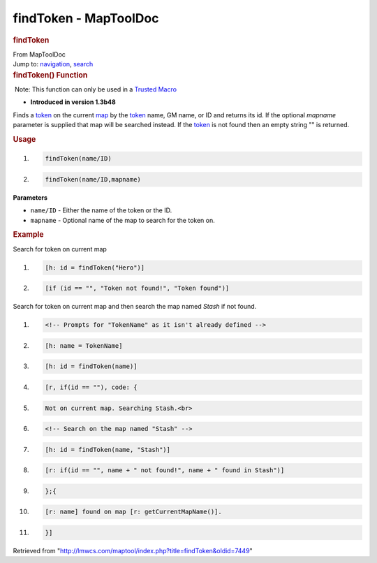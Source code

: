 ======================
findToken - MapToolDoc
======================

.. contents::
   :depth: 3
..

.. container:: noprint
   :name: mw-page-base

.. container:: noprint
   :name: mw-head-base

.. container:: mw-body
   :name: content

   .. container:: mw-indicators

   .. rubric:: findToken
      :name: firstHeading
      :class: firstHeading

   .. container:: mw-body-content
      :name: bodyContent

      .. container::
         :name: siteSub

         From MapToolDoc

      .. container::
         :name: contentSub

      .. container:: mw-jump
         :name: jump-to-nav

         Jump to: `navigation <#mw-head>`__, `search <#p-search>`__

      .. container:: mw-content-ltr
         :name: mw-content-text

         .. rubric:: findToken() Function
            :name: findtoken-function

         .. container::

             Note: This function can only be used in a `Trusted
            Macro <Trusted_Macro>`__

         .. container:: template_version

            • **Introduced in version 1.3b48**

         .. container:: template_description

            Finds a `token <Token:token>`__ on the current
            `map </maptool/index.php?title=Map:map&action=edit&redlink=1>`__
            by the `token <Token:token>`__ name, GM name,
            or ID and returns its id. If the optional *mapname*
            parameter is supplied that map will be searched instead. If
            the `token <Token:token>`__ is not found then
            an empty string "" is returned.

         .. rubric:: Usage
            :name: usage

         .. container:: mw-geshi mw-code mw-content-ltr

            .. container:: mtmacro source-mtmacro

               #. .. code-block:: none

                     findToken(name/ID)

               #. .. code-block:: none

                     findToken(name/ID,mapname)

         **Parameters**

         -  ``name/ID`` - Either the name of the token or the ID.
         -  ``mapname`` - Optional name of the map to search for the
            token on.

         .. rubric:: Example
            :name: example

         .. container:: template_example

            Search for token on current map

            .. container:: mw-geshi mw-code mw-content-ltr

               .. container:: mtmacro source-mtmacro

                  #. .. code-block:: none

                        [h: id = findToken("Hero")]

                  #. .. code-block:: none

                        [if (id == "", "Token not found!", "Token found")]

            Search for token on current map and then search the map
            named *Stash* if not found.

            .. container:: mw-geshi mw-code mw-content-ltr

               .. container:: mtmacro source-mtmacro

                  #. .. code-block:: none

                        <!-- Prompts for "TokenName" as it isn't already defined -->

                  #. .. code-block:: none

                        [h: name = TokenName]

                  #. .. code-block:: none

                        [h: id = findToken(name)]

                  #. .. code-block:: none

                        [r, if(id == ""), code: {

                  #. .. code:: de2

                         Not on current map. Searching Stash.<br>

                  #. .. code-block:: none

                         <!-- Search on the map named "Stash" -->

                  #. .. code-block:: none

                          [h: id = findToken(name, "Stash")]

                  #. .. code-block:: none

                         [r: if(id == "", name + " not found!", name + " found in Stash")]

                  #. .. code-block:: none

                        };{

                  #. .. code:: de2

                          [r: name] found on map [r: getCurrentMapName()].

                  #. .. code-block:: none

                        }]

      .. container:: printfooter

         Retrieved from
         "http://lmwcs.com/maptool/index.php?title=findToken&oldid=7449"

